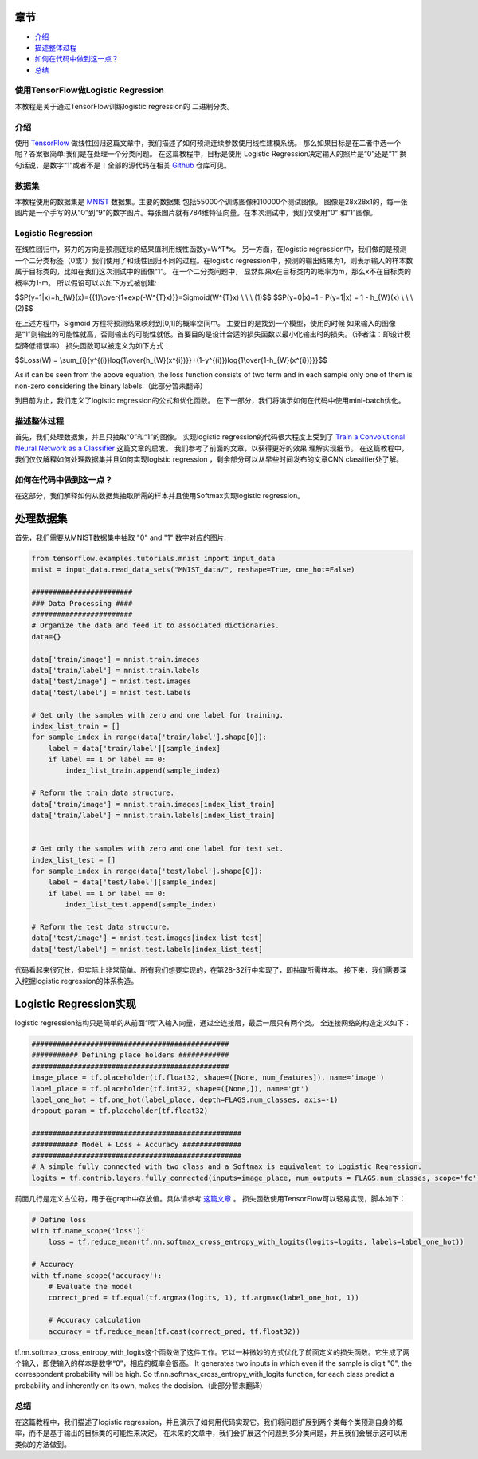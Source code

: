 

章节
~~~~~~~~

-  `介绍 <#介绍>`__
-  `描述整体过程 <#描述整体过程>`__
-  `如何在代码中做到这一点？ <#如何在代码中做到这一点？>`__
-  `总结 <#总结>`__

使用TensorFlow做Logistic Regression
------------------------------------

本教程是关于通过TensorFlow训练logistic regression的
二进制分类。

介绍
------------

使用 `TensorFlow <http://www.machinelearninguru.com/deep_learning/tensorflow/machine_learning_basics/linear_regresstion/linear_regression.html>`__
做线性回归这篇文章中，我们描述了如何预测连续参数使用线性建模系统。 那么如果目标是在二者中选一个呢？答案很简单:我们是在处理一个分类问题。 在这篇教程中，目标是使用 Logistic Regression决定输入的照片是“0”还是“1” 换句话说，是数字“1”或者不是！全部的源代码在相关 `Github  <https://github.com/Machinelearninguru/Deep_Learning/tree/master/TensorFlow/machine_learning_basics/logistic_regression>`__ 仓库可见。

数据集
-------

本教程使用的数据集是
`MNIST <http://yann.lecun.com/exdb/mnist/>`__ 数据集。主要的数据集
包括55000个训练图像和10000个测试图像。 图像是28x28x1的，每一张图片是一个手写的从“0”到“9”的数字图片。每张图片就有784维特征向量。在本次测试中，我们仅使用“0” 和“1”图像。

Logistic Regression
-------------------

在线性回归中，努力的方向是预测连续的结果值利用线性函数y=W^T*x。 另一方面，在logistic regression中，我们做的是预测一个二分类标签（0或1）我们使用了和线性回归不同的过程。在logistic regression中，预测的输出结果为1，则表示输入的样本数属于目标类的，比如在我们这次测试中的图像“1”。 在一个二分类问题中， 显然如果x在目标类内的概率为m，那么x不在目标类的概率为1-m。 所以假设可以以如下方式被创建:

$$P(y=1\|x)=h\_{W}(x)={{1}\\over{1+exp(-W^{T}x)}}=Sigmoid(W^{T}x) \\ \\
\\ (1)$$ $$P(y=0\|x)=1 - P(y=1\|x) = 1 - h\_{W}(x) \\ \\ \\ (2)$$

在上述方程中，Sigmoid 方程将预测结果映射到[0,1]的概率空间中。 主要目的是找到一个模型，使用的时候 如果输入的图像是“1”则输出的可能性就高，否则输出的可能性就低。首要目的是设计合适的损失函数以最小化输出时的损失。（译者注：即设计模型降低错误率） 损失函数可以被定义为如下方式： 

$$Loss(W) =
\\sum\_{i}{y^{(i)}log{1\\over{h\_{W}(x^{i})}}+(1-y^{(i)})log{1\\over{1-h\_{W}(x^{i})}}}$$

As it can be seen from the above equation, the loss function consists of
two term and in each sample only one of them is non-zero considering the
binary labels.（此部分暂未翻译）

到目前为止，我们定义了logistic regression的公式和优化函数。 在下一部分，我们将演示如何在代码中使用mini-batch优化。

描述整体过程
----------------------------------

首先，我们处理数据集，并且只抽取“0”和“1”的图像。 实现logistic regression的代码很大程度上受到了 
`Train a Convolutional Neural Network as a
Classifier <http://www.machinelearninguru.com/deep_learning/tensorflow/neural_networks/cnn_classifier/cnn_classifier.html>`__
这篇文章的启发。 我们参考了前面的文章，以获得更好的效果
理解实现细节。 在这篇教程中，我们仅仅解释如何处理数据集并且如何实现logistic regression
，剩余部分可以从早些时间发布的文章CNN classifier处了解。

如何在代码中做到这一点？
---------------------

在这部分，我们解释如何从数据集抽取所需的样本并且使用Softmax实现logistic regression。

处理数据集
~~~~~~~~~~~~~~~

首先，我们需要从MNIST数据集中抽取 "0" and "1" 数字对应的图片:

.. code:: python

    from tensorflow.examples.tutorials.mnist import input_data
    mnist = input_data.read_data_sets("MNIST_data/", reshape=True, one_hot=False)

    ########################
    ### Data Processing ####
    ########################
    # Organize the data and feed it to associated dictionaries.
    data={}

    data['train/image'] = mnist.train.images
    data['train/label'] = mnist.train.labels
    data['test/image'] = mnist.test.images
    data['test/label'] = mnist.test.labels

    # Get only the samples with zero and one label for training.
    index_list_train = []
    for sample_index in range(data['train/label'].shape[0]):
        label = data['train/label'][sample_index]
        if label == 1 or label == 0:
            index_list_train.append(sample_index)

    # Reform the train data structure.
    data['train/image'] = mnist.train.images[index_list_train]
    data['train/label'] = mnist.train.labels[index_list_train]


    # Get only the samples with zero and one label for test set.
    index_list_test = []
    for sample_index in range(data['test/label'].shape[0]):
        label = data['test/label'][sample_index]
        if label == 1 or label == 0:
            index_list_test.append(sample_index)

    # Reform the test data structure.
    data['test/image'] = mnist.test.images[index_list_test]
    data['test/label'] = mnist.test.labels[index_list_test]

代码看起来很冗长，但实际上非常简单。所有我们想要实现的，在第28-32行中实现了，即抽取所需样本。
接下来，我们需要深入挖掘logistic regression的体系构造。

Logistic Regression实现
~~~~~~~~~~~~~~~~~~~~~~~~~~~~~~~~~~

logistic regression结构只是简单的从前面“喂”入输入向量，通过全连接层，最后一层只有两个类。 全连接网络的构造定义如下： 

.. code:: python

        ###############################################
        ########### Defining place holders ############
        ###############################################
        image_place = tf.placeholder(tf.float32, shape=([None, num_features]), name='image')
        label_place = tf.placeholder(tf.int32, shape=([None,]), name='gt')
        label_one_hot = tf.one_hot(label_place, depth=FLAGS.num_classes, axis=-1)
        dropout_param = tf.placeholder(tf.float32)

        ##################################################
        ########### Model + Loss + Accuracy ##############
        ##################################################
        # A simple fully connected with two class and a Softmax is equivalent to Logistic Regression.
        logits = tf.contrib.layers.fully_connected(inputs=image_place, num_outputs = FLAGS.num_classes, scope='fc')

前面几行是定义占位符，用于在graph中存放值。具体请参考 `这篇文章 <http://www.machinelearninguru.com/deep_learning/tensorflow/neural_networks/cnn_classifier/cnn_classifier.html>`__
。 损失函数使用TensorFlow可以轻易实现，脚本如下： 

.. code:: python

        # Define loss
        with tf.name_scope('loss'):
            loss = tf.reduce_mean(tf.nn.softmax_cross_entropy_with_logits(logits=logits, labels=label_one_hot))

        # Accuracy
        with tf.name_scope('accuracy'):
            # Evaluate the model
            correct_pred = tf.equal(tf.argmax(logits, 1), tf.argmax(label_one_hot, 1))

            # Accuracy calculation
            accuracy = tf.reduce_mean(tf.cast(correct_pred, tf.float32))

tf.nn.softmax\_cross\_entropy\_with\_logits这个函数做了这件工作。它以一种微妙的方式优化了前面定义的损失函数。它生成了两个输入，即使输入的样本是数字“0”，相应的概率会很高。
It generates two inputs in which even if the sample is digit
"0", the correspondent probability will be high. So
tf.nn.softmax\_cross\_entropy\_with\_logits function, for each class
predict a probability and inherently on its own, makes the decision.（此部分暂未翻译）

总结
-------

在这篇教程中，我们描述了logistic regression，并且演示了如何用代码实现它。我们将问题扩展到两个类每个类预测自身的概率，而不是基于输出的目标类的可能性来决定。 在未来的文章中，我们会扩展这个问题到多分类问题，并且我们会展示这可以用类似的方法做到。
